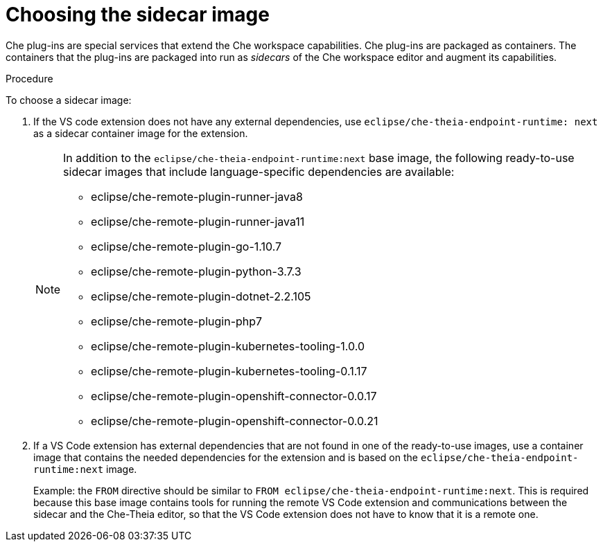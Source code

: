 [id="choosing-the-sidecar-image_{context}"]
= Choosing the sidecar image

Che plug-ins are special services that extend the Che workspace capabilities. Che plug-ins are packaged as containers. The containers that the plug-ins are packaged into run as _sidecars_ of the Che workspace editor and augment its capabilities.

.Procedure

To choose a sidecar image:

. If the VS code extension does not have any external dependencies, use `eclipse/che-theia-endpoint-runtime: next` as a sidecar container image for the extension.
+
[NOTE]
====
In addition to the `eclipse/che-theia-endpoint-runtime:next` base image, the following ready-to-use sidecar images that include language-specific dependencies are available:

* eclipse/che-remote-plugin-runner-java8
* eclipse/che-remote-plugin-runner-java11
* eclipse/che-remote-plugin-go-1.10.7
* eclipse/che-remote-plugin-python-3.7.3
* eclipse/che-remote-plugin-dotnet-2.2.105
* eclipse/che-remote-plugin-php7
* eclipse/che-remote-plugin-kubernetes-tooling-1.0.0
* eclipse/che-remote-plugin-kubernetes-tooling-0.1.17
* eclipse/che-remote-plugin-openshift-connector-0.0.17
* eclipse/che-remote-plugin-openshift-connector-0.0.21
====

. If a VS Code extension has external dependencies that are not found in one of the ready-to-use images, use a container image that contains the needed dependencies for the extension and is based on the `eclipse/che-theia-endpoint-runtime:next` image.
+
Example: the `FROM` directive should be similar to `FROM eclipse/che-theia-endpoint-runtime:next`. This is required because this base image contains tools for running the remote VS Code extension and communications between the sidecar and the Che-Theia editor, so that the VS Code extension does not have to know that it is a remote one.
